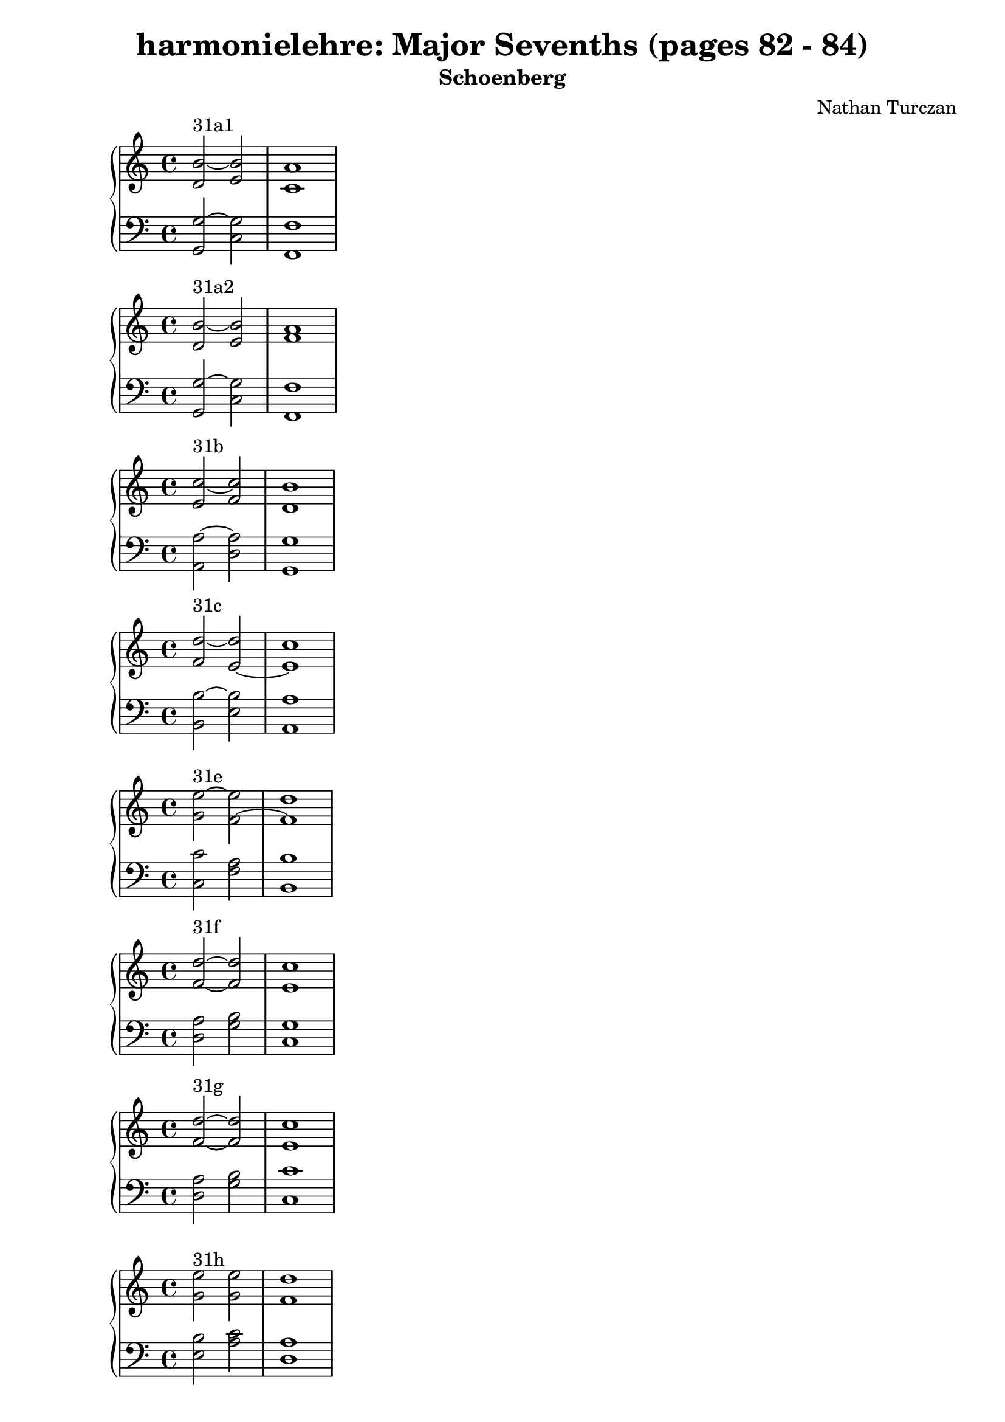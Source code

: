 \version "2.18.2"
global = {
  \accidentalStyle modern
  
}

% umpteenth score, gonna be great

% designate the title, composer and poet!
  \header {
    title = \markup { \fontsize #0.4 \bold "harmonielehre: Major Sevenths (pages 82 - 84)" }
    subtitle = "Schoenberg"
    composer = "Nathan Turczan"
  }

%designate language
\language "english"
%english-qs-qf-tqs-tqf

aa = \relative c' {
  \global
  \clef treble
  \time 2/4
  <d b'~>2^\markup {31a1} <e b'>2 <c a'>1
}

ab = \relative c {
  \global
  \clef bass
  \time 4/4
  <g g'~>2 <c g'>2 <f, f'>1
}

ba = \relative c' {
  \global
  \clef treble
  \time 2/4
  <d b'~>2^\markup {31a2} <e b'>2 <f a>1
}

bb = \relative c {
  \global
  \clef bass
  \time 4/4
  <g g'~>2 <c g'>2 <f, f'>1
}


ca = \relative c' {
  \global
  \clef treble
  \time 4/4
   <e c'~>2^\markup {31b} <f c'>2 <d b'>1
}
cb = \relative c {

  \global
  \clef bass
  \time 4/4
  <a a'~>2 <d a'> <g, g'>1
}

da = \relative c' {
  \global
  \clef treble
  \time 4/4
  <f d'~>2^\markup {31c} <e~ d'>2 <e c'>1
}
db = \relative c {
  \global
  \clef bass
  \time 4/4
  <b b'~>2 <e b'>2 <a, a'>1
}

ea = \relative c' {
  \global
  \clef treble
  \time 4/4
  <g' e'~>2^\markup {31e} <f~ e'>2 <f d'>1
}
eb = \relative c {
  \global
  \clef bass
  \time 4/4
  <c c'>2 <f a>2 <b, b'>1
}

fa = \relative c' {
  \global
  \clef treble
  \time 4/4
  <f d'>2~^\markup {31f} <f d'>2 <e c'>1 
}
fb = \relative c {
  \global
  \clef bass
  \time 4/4
  <d a'>2 <g b>2 <c, g'>1
}

ga = \relative c' {
  \global
  \clef treble
  \time 4/4
  <f d'>2~^\markup {31g} <f d'>2 <e c'>1
}
gb = \relative c {
  \global
  \clef bass
  \time 4/4
  <d a'>2 <g b>2 <c, c'>1
}

ha = \relative c'' {
  \global
  \clef treble
  \time 4/4
  <g e'>2^\markup {31h} <g e'>2 <f d'>1
}
hb = \relative c {
  \global
  \clef bass
  \time 4/4
  <e b'>2 <a c>2 <d, a'>1
}

ia = \relative c' {
  \global
  \clef treble
  \time 4/4
  <a f'>2~^\markup {31i} <a f'>2 <g e'>1
}
ib = \relative c {
  \global
  \clef bass
  \time 4/4
  <f c'>2 <b, d'>2 <e, b'>1
}

ja = \relative c'' {
  \global
  \clef treble
  \time 4/4
  <g b>1~^\markup {34a} <g b>
}
jb = \relative c {
  \global
  \clef bass
  \time 4/4
  <e e'~>1 <c e'>
}

ka = \relative c' {
  \global
  \clef treble
  \time 4/4
  <f c'>1~^\markup {34b} <f c'>
}
kb = \relative c {
  \global
  \clef bass
  \time 4/4
  <f a~>1 <d a'>
}

la = \relative c'' {
  \global
  \clef treble
  \time 4/4
  <g b>1~^\markup {34c} <g b>
}
lb = \relative c' {
  \global
  \clef bass
  \time 4/4
  <g d'~>1 <e d'>
}

ma = \relative c'' {
  \global
  \clef treble
  \time 4/4
  <a e'>1~^\markup {34d} <a e'>
}
mb = \relative c {
  \global
  \clef bass
  \time 4/4
  <a c'~>1 <f c''>
}

na = \relative c' {
  \global
  \clef treble
  \time 4/4
  <e e'~>2^\markup {34e} <f~ e'>2 <f d'>1
}
nb = \relative c {
  \global
  \clef bass
  \time 4/4
  <a c'~>2 <f c''>2 <b b'>1
}

oa = \relative c' {
  \global
  \clef treble
  \time 4/4
  <e c'>1~^\markup {34g} <e c'>1
}
ob = \relative c {
  \global
  \clef bass
  \time 4/4
  <c a'> <a g'>
}

pa = \relative c' {
  \global
  \clef treble
  \time 4/4
  <f d'>1~^\markup {34h} <f d'>
}
pb = \relative c {
  \global
  \clef bass
  \time 4/4
  <d a'~>1 <b a'>
}

qa = \relative c' {
  \global
  \clef treble
  \time 4/4
  <d g~ b~>1^\markup {35_1} <e g b>1
}
qb = \relative c {
  \global
  \clef bass
  \time 4/4
  b1 c1
}

ra = \relative c' {
  \global
  \clef treble
  \time 4/4
  <d g~ b~>1^\markup {35_2} <e g b>1
}
rb = \relative c {
  \global
  \clef bass
  \time 4/4
  d1 c1
}

sa = \relative c' {
  \global
  \clef treble
  \time 4/4
  <c~ e a~>1^\markup {35_3} <c f a> 
}
sb = \relative c {
  \global
  \clef bass
  \time 4/4
  c1 d1
}

ta = \relative c' {
  \global
  \clef treble
  \time 4/4
  <c~ e a~>1^\markup {35_4} <c f a> 
}
tb = \relative c {
  \global
  \clef bass
  \time 4/4
  e1 d1
}

ua = \relative c' {
  \global
  \clef treble
  \time 4/4
  <d~ f b>1^\markup {35_5} <d e g>
}
ub = \relative c {
  \global
  \clef bass
  \time 4/4
  d1 e1
}

va = \relative c' {
  \global
  \clef treble
  \time 4/4
  <b~ d~ b'>1^\markup {35_6} <b d g>1
}
vb = \relative c {
  \global
  \clef bass
  \time 4/4
  f1 e1 
}

wa = \relative c' {
  \global
  \clef treble
  \time 4/4
  <e~ g c~>1^\markup {35_7} <e a c>1
}
wb = \relative c {
  \global
  \clef bass
  \time 4/4
  e1 f1 
}
    
xa = \relative c' {
  \global
  \clef treble
  \time 4/4
  <f~ a d~>1^\markup {35_8} <f b d>
}
xb = \relative c'  {
  \global
  \clef bass
  \time 4/4
  g1 f1 
}

ya = \relative c' {
  \global
  \clef treble
  \time 4/4
  <f~ a d~>1^\markup {35_9} <f b d>
}
yb = \relative c  {
  \global
  \clef bass
  \time 4/4
  f1 g1
}

za = \relative c' {
  \global
  \clef treble
  \time 4/4
  <f~ a d~>1^\markup {35_10} <f b d>
}
zb = \relative c'  {
  \global
  \clef bass
  \time 4/4
  a1 g1
}

aaa = \relative c'' {
  \global
  \clef treble
  \time 4/4
  <g~ b e~>1^\markup {35_11} <g c e>1
}
aab = \relative c' {
  \global
  \clef bass
  \time 4/4
  g1 a1 
}

bba = \relative c' {
  \global
  \clef treble
  \time 4/4
  <e g~ b>1^\markup {35_12} <e g c>
}
bbb = \relative c {
  \global
  \clef bass
  \time 4/4
  b1 a1
}

cca = \relative c' {
  \global
  \clef treble
  \time 4/4
  <f a~ c>1^\markup {35_13} <f a d>
}
ccb = \relative c {
  \global
  \clef bass
  \time 4/4
  a1 b1
}

dda = \relative c' {
  \global
  \clef treble
  \time 4/4
  <f~ c'>1^\markup {35_14} <f d'>
}
ddb = \relative c {
  \global
  \clef bass
  \time 4/4
  <c a'~>1 <b a'>
}

eea = \relative c' {
  \global
  \clef treble
  \time 4/4
  <e b'~ e~>1^\markup {36_1} <g b e>1
}
eeb = \relative c {
  \global
  \clef bass
  \time 4/4
  g1 c1
}

ffa = \relative c'' {
  \global
  \clef treble
  \time 4/4
  <b e~>1^\markup {36_1a} <g e'>1
}
ffb = \relative c {
  \global
  \clef bass
  \time 4/4
  <g b'~>1 <c b'>
}

gga = \relative c' {
  \global
  \clef treble
  \time 4/4
  <g b e>1~^\markup {36_1b} <g b e>
}
ggb = \relative c {
  \global
  \clef bass
  \time 4/4
  g1 c1
}

hha = \relative c' {
  \global
  \clef treble
  \time 4/4
  <e b'>1~^\markup {36_2} <e b'>1
}
hhb = \relative c {
  \global
  \clef bass
  \time 4/4
  <b g'~>1 <c g'>1
}

iia = \relative c' {
  \global
  \clef treble
  \time 4/4
  <f f'~>1^\markup {36_3} <a f'>
}
iib = \relative c {
  \global
  \clef bass
  \time 4/4
  <a c'~>1 <d c'>1
}

jja = \relative c'' {
  \global
  \clef treble
  \time 4/4
  <a f'>1~^\markup {36_4} <a f'>1
}
jjb = \relative c {
  \global
  \clef bass
  \time 4/4
  <c c'~>1 <d c'>
}

kka = \relative c' {
  \global
  \clef treble
  \time 4/4
  <g' d'>1~^\markup {36_5} <g d'>1
}
kkb = \relative c {
  \global
  \clef bass
  \time 4/4
  <b d'>1 <e b'>
}

lla = \relative c' {
  \global
  \clef treble
  \time 4/4
  <g' d'>1~^\markup {36_6} <g d'>1
}

llb = \relative c {
  \global
  \clef bass
  \time 4/4
  <d b'~>1 <e b'>
}

mma = \relative c' {
  \global
  \clef treble
  \time 4/4
  <a' e'>1~^\markup {36_7} <a e'>
}
mmb = \relative c {
  \global
  \clef bass
  \time 4/4
  <c c'~>~ <f c'>
}

nna = \relative c'' {
  \global
  \clef treble
  \time 4/4
  <a e'>1~^\markup {36_8} <a e'>
}
nnb = \relative c {
  \global
  \clef bass
  \time 4/4
  <e c'~> <f c'>
}

ooa = \relative c'' {
  \global
  \clef treble
  \time 4/4
  <g e'>1~^\markup {36_11} <g e'>
}
oob = \relative c {
  \global
  \clef bass
  \time 4/4
  <e c'~>1 <a c>
}

ppa = \relative c'' {
  \global
  \clef treble
  \time 4/4
  <g e'>1~^\markup {36_12} <g e'>
}
ppb = \relative c {
  \global
  \clef bass
  \time 4/4
  <g c~>1 <a c>
}

qqa = \relative c' {
  \global
  \clef treble
  \time 4/4
  <a d>1~^\markup {36_13} <a d>
}
qqb = \relative c {
  \global
  \clef bass
  \time 4/4
  <f, f'~>1 <b f'>
}

rra = \relative c' {
  \global
  \clef treble
  \time 4/4
  <a d>1~^\markup {36_14} <a d>
}
rrb = \relative c {
  \global
  \clef bass
  \time 4/4
  <a f'~>1 <b f'>
}

ssa = \relative c'' {
  \global
  \clef treble
  \time 4/4
  <g d'~>2^\markup {36_16} <e~ d'>2 <e c'>1
}
ssb = \relative c {
  \global
  \clef bass
  \time 4/4
  <e b'>2 <c a'~>2 <a a'>1
}

tta = \relative c'' {
  \global
  \clef treble
  \time 4/4
  <g d'>1^\markup {36_17} <a c>1
}
ttb = \relative c {
  \global
  \clef bass
  \time 4/4
  <e~ b'>1 <e a>1
}

\book{
  
\score {
  <<
    \new PianoStaff <<
      \new Staff = "aa" \aa
      \new Staff = "ab" \ab
    >>
  >>
  \layout {
    \context { \Staff \RemoveEmptyStaves  }
  }
  \midi { 
    \tempo 4 = 90
    \context {
      \Score
      midiChannelMapping = #'instrument
    }
  }
}
\score {
  <<
    \new PianoStaff <<
      \new Staff = "ba" \ba
      \new Staff = "bb" \bb
    >>
  >>
  \layout {
    \context { \Staff \RemoveEmptyStaves  }
  }
  \midi { 
    \tempo 4 = 90
    \context {
      \Score
      midiChannelMapping = #'instrument
    }
  }
}
\score {
  <<
    \new PianoStaff <<
      \new Staff = "ca" \ca
      \new Staff = "cb" \cb
    >>
  >>
  \layout {
    \context { \Staff \RemoveEmptyStaves  }
  }
  \midi { 
    \tempo 4 = 90
    \context {
      \Score
      midiChannelMapping = #'instrument
    }
  }
}
\score {
  <<
    \new PianoStaff <<
      \new Staff = "da" \da
      \new Staff = "db" \db
    >>
  >>
  \layout {
    \context { \Staff \RemoveEmptyStaves  }
  }
  \midi { 
    \tempo 4 = 90
    \context {
      \Score
      midiChannelMapping = #'instrument
    }
  }
}
\score {
  <<
    \new PianoStaff <<
      \new Staff = "ea" \ea
      \new Staff = "eb" \eb
    >>
  >>
  \layout {
    \context { \Staff \RemoveEmptyStaves  }
  }
  \midi { 
    \tempo 4 = 90
    \context {
      \Score
      midiChannelMapping = #'instrument
    }
  }
}
\score {
  <<
    \new PianoStaff <<
      \new Staff = "fa" \fa
      \new Staff = "fb" \fb
    >>
  >>
  \layout {
    \context { \Staff \RemoveEmptyStaves  }
  }
  \midi { 
    \tempo 4 = 90
    \context {
      \Score
      midiChannelMapping = #'instrument
    }
  }
}
\score {
  <<
    \new PianoStaff <<
      \new Staff = "ga" \ga
      \new Staff = "gb" \gb
    >>
  >>
  \layout {
    \context { \Staff \RemoveEmptyStaves  }
  }
  \midi { 
    \tempo 4 = 90
    \context {
      \Score
      midiChannelMapping = #'instrument
    }
  }
}
\score {
  <<
    \new PianoStaff <<
      \new Staff = "ha" \ha
      \new Staff = "hb" \hb
    >>
  >>
  \layout {
    \context { \Staff \RemoveEmptyStaves  }
  }
  \midi { 
    \tempo 4 = 90
    \context {
      \Score
      midiChannelMapping = #'instrument
    }
  }
}
\score {
  <<
    \new PianoStaff <<
      \new Staff = "ia" \ia
      \new Staff = "ib" \ib
    >>
  >>
  \layout {
    \context { \Staff \RemoveEmptyStaves  }
  }
  \midi { 
    \tempo 4 = 90
    \context {
      \Score
      midiChannelMapping = #'instrument
    }
  }
}
\score {
  <<
    \new PianoStaff <<
      \new Staff = "ja" \ja
      \new Staff = "jb" \jb
    >>
  >>
  \layout {
    \context { \Staff \RemoveEmptyStaves  }
  }
  \midi { 
    \tempo 4 = 90
    \context {
      \Score
      midiChannelMapping = #'instrument
    }
  }
}
\score {
  <<
    \new PianoStaff <<
      \new Staff = "ka" \ka
      \new Staff = "kb" \kb
    >>
  >>
  \layout {
    \context { \Staff \RemoveEmptyStaves  }
  }
  \midi { 
    \tempo 4 = 90
    \context {
      \Score
      midiChannelMapping = #'instrument
    }
  }
}
\score {
  <<
    \new PianoStaff <<
      \new Staff = "la" \la
      \new Staff = "lb" \lb
    >>
  >>
  \layout {
    \context { \Staff \RemoveEmptyStaves  }
  }
  \midi { 
    \tempo 4 = 90
    \context {
      \Score
      midiChannelMapping = #'instrument
    }
  }
}
\score {
  <<
    \new PianoStaff <<
      \new Staff = "ma" \ma
      \new Staff = "mb" \mb
    >>
  >>
  \layout {
    \context { \Staff \RemoveEmptyStaves  }
  }
  \midi { 
    \tempo 4 = 90
    \context {
      \Score
      midiChannelMapping = #'instrument
    }
  }
}
\score {
  <<
    \new PianoStaff <<
      \new Staff = "na" \na
      \new Staff = "nb" \nb
    >>
  >>
  \layout {
    \context { \Staff \RemoveEmptyStaves  }
  }
  \midi { 
    \tempo 4 = 90
    \context {
      \Score
      midiChannelMapping = #'instrument
    }
  }
}
\score {
  <<
    \new PianoStaff <<
      \new Staff = "oa" \oa
      \new Staff = "ob" \ob
    >>
  >>
  \layout {
    \context { \Staff \RemoveEmptyStaves  }
  }
  \midi { 
    \tempo 4 = 90
    \context {
      \Score
      midiChannelMapping = #'instrument
    }
  }
}
\score {
  <<
    \new PianoStaff <<
      \new Staff = "pa" \pa
      \new Staff = "pb" \pb
    >>
  >>
  \layout {
    \context { \Staff \RemoveEmptyStaves  }
  }
  \midi { 
    \tempo 4 = 90
    \context {
      \Score
      midiChannelMapping = #'instrument
    }
  }
}
\score {
  <<
    \new PianoStaff <<
      \new Staff = "qa" \qa
      \new Staff = "qb" \qb
    >>
  >>
  \layout {
    \context { \Staff \RemoveEmptyStaves  }
  }
  \midi { 
    \tempo 4 = 90
    \context {
      \Score
      midiChannelMapping = #'instrument
    }
  }
}
\score {
  <<
    \new PianoStaff <<
      \new Staff = "ra" \ra
      \new Staff = "rb" \rb
    >>
  >>
  \layout {
    \context { \Staff \RemoveEmptyStaves  }
  }
  \midi { 
    \tempo 4 = 90
    \context {
      \Score
      midiChannelMapping = #'instrument
    }
  }
}
\score {
  <<
    \new PianoStaff <<
      \new Staff = "sa" \sa
      \new Staff = "sb" \sb
    >>
  >>
  \layout {
    \context { \Staff \RemoveEmptyStaves  }
  }
  \midi { 
    \tempo 4 = 90
    \context {
      \Score
      midiChannelMapping = #'instrument
    }
  }
}
\score {
  <<
    \new PianoStaff <<
      \new Staff = "ta" \ta
      \new Staff = "tb" \tb
    >>
  >>
  \layout {
    \context { \Staff \RemoveEmptyStaves  }
  }
  \midi { 
    \tempo 4 = 90
    \context {
      \Score
      midiChannelMapping = #'instrument
    }
  }
}
\score {
  <<
    \new PianoStaff <<
      \new Staff = "ua" \ua
      \new Staff = "ub" \ub
    >>
  >>
  \layout {
    \context { \Staff \RemoveEmptyStaves  }
  }
  \midi { 
    \tempo 4 = 90
    \context {
      \Score
      midiChannelMapping = #'instrument
    }
  }
}
\score {
  <<
    \new PianoStaff <<
      \new Staff = "va" \va
      \new Staff = "vb" \vb
    >>
  >>
  \layout {
    \context { \Staff \RemoveEmptyStaves  }
  }
  \midi { 
    \tempo 4 = 90
    \context {
      \Score
      midiChannelMapping = #'instrument
    }
  }
}
\score {
  <<
    \new PianoStaff <<
      \new Staff = "wa" \wa
      \new Staff = "wb" \wb
    >>
  >>
  \layout {
    \context { \Staff \RemoveEmptyStaves  }
  }
  \midi { 
    \tempo 4 = 90
    \context {
      \Score
      midiChannelMapping = #'instrument
    }
  }
}
\score {
  <<
    \new PianoStaff <<
      \new Staff = "xa" \xa
      \new Staff = "xb" \xb
    >>
  >>
  \layout {
    \context { \Staff \RemoveEmptyStaves  }
  }
  \midi { 
    \tempo 4 = 90
    \context {
      \Score
      midiChannelMapping = #'instrument
    }
  }
}
\score {
  <<
    \new PianoStaff <<
      \new Staff = "ya" \ya
      \new Staff = "yb" \yb
    >>
  >>
  \layout {
    \context { \Staff \RemoveEmptyStaves  }
  }
  \midi { 
    \tempo 4 = 90
    \context {
      \Score
      midiChannelMapping = #'instrument
    }
  }
}
\score {
  <<
    \new PianoStaff <<
      \new Staff = "za" \za
      \new Staff = "zb" \zb
    >>
  >>
  \layout {
    \context { \Staff \RemoveEmptyStaves  }
  }
  \midi { 
    \tempo 4 = 90
    \context {
      \Score
      midiChannelMapping = #'instrument
    }
  }
}
\score {
  <<
    \new PianoStaff <<
      \new Staff = "aaa" \aaa
      \new Staff = "aab" \aab
    >>
  >>
  \layout {
    \context { \Staff \RemoveEmptyStaves  }
  }
  \midi { 
    \tempo 4 = 90
    \context {
      \Score
      midiChannelMapping = #'instrument
    }
  }
}
\score {
  <<
    \new PianoStaff <<
      \new Staff = "bba" \bba
      \new Staff = "bbb" \bbb
    >>
  >>
  \layout {
    \context { \Staff \RemoveEmptyStaves  }
  }
  \midi { 
    \tempo 4 = 90
    \context {
      \Score
      midiChannelMapping = #'instrument
    }
  }
}
\score {
  <<
    \new PianoStaff <<
      \new Staff = "cca" \cca
      \new Staff = "ccb" \ccb
    >>
  >>
  \layout {
    \context { \Staff \RemoveEmptyStaves  }
  }
  \midi { 
    \tempo 4 = 90
    \context {
      \Score
      midiChannelMapping = #'instrument
    }
  }
}
\score {
  <<
    \new PianoStaff <<
      \new Staff = "dda" \dda
      \new Staff = "ddb" \ddb
    >>
  >>
  \layout {
    \context { \Staff \RemoveEmptyStaves  }
  }
  \midi { 
    \tempo 4 = 90
    \context {
      \Score
      midiChannelMapping = #'instrument
    }
  }
}
\score {
  <<
    \new PianoStaff <<
      \new Staff = "eea" \eea
      \new Staff = "eeb" \eeb
    >>
  >>
  \layout {
    \context { \Staff \RemoveEmptyStaves  }
  }
  \midi { 
    \tempo 4 = 90
    \context {
      \Score
      midiChannelMapping = #'instrument
    }
  }
}
\score {
  <<
    \new PianoStaff <<
      \new Staff = "ffa" \ffa
      \new Staff = "ffb" \ffb
    >>
  >>
  \layout {
    \context { \Staff \RemoveEmptyStaves  }
  }
  \midi { 
    \tempo 4 = 90
    \context {
      \Score
      midiChannelMapping = #'instrument
    }
  }
}
\score {
  <<
    \new PianoStaff <<
      \new Staff = "gga" \gga
      \new Staff = "ggb" \ggb
    >>
  >>
  \layout {
    \context { \Staff \RemoveEmptyStaves  }
  }
  \midi { 
    \tempo 4 = 90
    \context {
      \Score
      midiChannelMapping = #'instrument
    }
  }
}
\score {
  <<
    \new PianoStaff <<
      \new Staff = "hha" \hha
      \new Staff = "hhb" \hhb
    >>
  >>
  \layout {
    \context { \Staff \RemoveEmptyStaves  }
  }
  \midi { 
    \tempo 4 = 90
    \context {
      \Score
      midiChannelMapping = #'instrument
    }
  }
}
\score {
  <<
    \new PianoStaff <<
      \new Staff = "iia" \iia
      \new Staff = "iib" \iib
    >>
  >>
  \layout {
    \context { \Staff \RemoveEmptyStaves  }
  }
  \midi { 
    \tempo 4 = 90
    \context {
      \Score
      midiChannelMapping = #'instrument
    }
  }
}
\score {
  <<
    \new PianoStaff <<
      \new Staff = "jja" \jja
      \new Staff = "jjb" \jjb
    >>
  >>
  \layout {
    \context { \Staff \RemoveEmptyStaves  }
  }
  \midi { 
    \tempo 4 = 90
    \context {
      \Score
      midiChannelMapping = #'instrument
    }
  }
}
\score {
  <<
    \new PianoStaff <<
      \new Staff = "kka" \kka
      \new Staff = "kkb" \kkb
    >>
  >>
  \layout {
    \context { \Staff \RemoveEmptyStaves  }
  }
  \midi { 
    \tempo 4 = 90
    \context {
      \Score
      midiChannelMapping = #'instrument
    }
  }
}

\score {
  <<
    \new PianoStaff <<
      \new Staff = "lla" \lla
      \new Staff = "llb" \llb
    >>
  >>
  \layout {
    \context { \Staff \RemoveEmptyStaves  }
  }
  \midi { 
    \tempo 4 = 90
    \context {
      \Score
      midiChannelMapping = #'instrument
    }
  }
}
\score {
  <<
    \new PianoStaff <<
      \new Staff = "mma" \mma
      \new Staff = "mmb" \mmb
    >>
  >>
  \layout {
    \context { \Staff \RemoveEmptyStaves  }
  }
  \midi { 
    \tempo 4 = 90
    \context {
      \Score
      midiChannelMapping = #'instrument
    }
  }
}
\score {
  <<
    \new PianoStaff <<
      \new Staff = "nna" \nna
      \new Staff = "nnb" \nnb
    >>
  >>
  \layout {
    \context { \Staff \RemoveEmptyStaves  }
  }
  \midi { 
    \tempo 4 = 90
    \context {
      \Score
      midiChannelMapping = #'instrument
    }
  }
}
\score {
  <<
    \new PianoStaff <<
      \new Staff = "ooa" \ooa
      \new Staff = "oob" \oob
    >>
  >>
  \layout {
    \context { \Staff \RemoveEmptyStaves  }
  }
  \midi { 
    \tempo 4 = 90
    \context {
      \Score
      midiChannelMapping = #'instrument
    }
  }
}
\score {
  <<
    \new PianoStaff <<
      \new Staff = "ppa" \ppa
      \new Staff = "ppb" \ppb
    >>
  >>
  \layout {
    \context { \Staff \RemoveEmptyStaves  }
  }
  \midi { 
    \tempo 4 = 90
    \context {
      \Score
      midiChannelMapping = #'instrument
    }
  }
}
\score {
  <<
    \new PianoStaff <<
      \new Staff = "qqa" \qqa
      \new Staff = "qqb" \qqb
    >>
  >>
  \layout {
    \context { \Staff \RemoveEmptyStaves  }
  }
  \midi { 
    \tempo 4 = 90
    \context {
      \Score
      midiChannelMapping = #'instrument
    }
  }
}
\score {
  <<
    \new PianoStaff <<
      \new Staff = "rra" \rra
      \new Staff = "rrb" \rrb
    >>
  >>
  \layout {
    \context { \Staff \RemoveEmptyStaves  }
  }
  \midi { 
    \tempo 4 = 90
    \context {
      \Score
      midiChannelMapping = #'instrument
    }
  }
}
\score {
  <<
    \new PianoStaff <<
      \new Staff = "ssa" \ssa
      \new Staff = "ssb" \ssb
    >>
  >>
  \layout {
    \context { \Staff \RemoveEmptyStaves  }
  }
  \midi { 
    \tempo 4 = 90
    \context {
      \Score
      midiChannelMapping = #'instrument
    }
  }
}
\score {
  <<
    \new PianoStaff <<
      \new Staff = "tta" \tta
      \new Staff = "ttb" \ttb
    >>
  >>
  \layout {
    \context { \Staff \RemoveEmptyStaves  }
  }
  \midi { 
    \tempo 4 = 90
    \context {
      \Score
      midiChannelMapping = #'instrument
    }
  }
}


}
